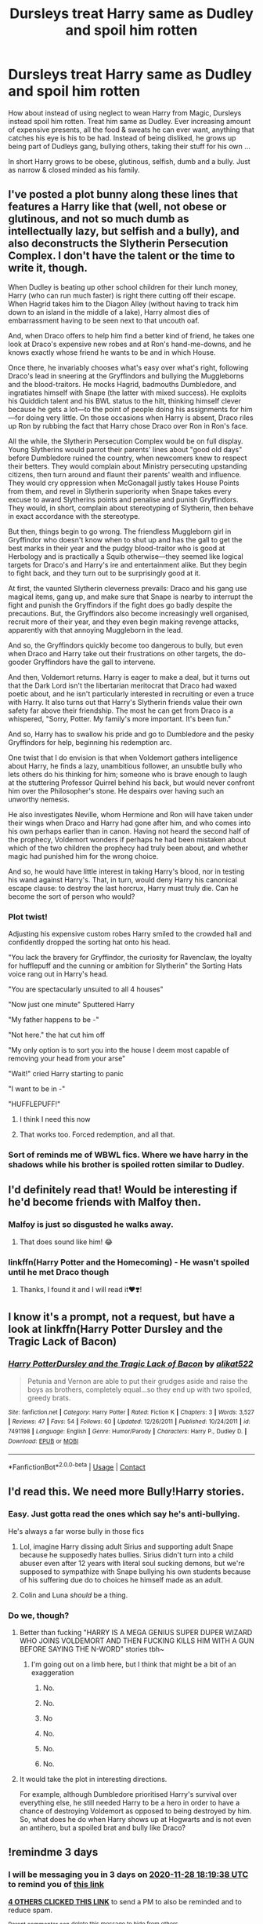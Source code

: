 #+TITLE: Dursleys treat Harry same as Dudley and spoil him rotten

* Dursleys treat Harry same as Dudley and spoil him rotten
:PROPERTIES:
:Author: albeva
:Score: 78
:DateUnix: 1606325802.0
:DateShort: 2020-Nov-25
:FlairText: Prompt
:END:
How about instead of using neglect to wean Harry from Magic, Dursleys instead spoil him rotten. Treat him same as Dudley. Ever increasing amount of expensive presents, all the food & sweats he can ever want, anything that catches his eye is his to be had. Instead of being disliked, he grows up being part of Dudleys gang, bullying others, taking their stuff for his own ...

In short Harry grows to be obese, glutinous, selfish, dumb and a bully. Just as narrow & closed minded as his family.


** I've posted a plot bunny along these lines that features a Harry like that (well, not obese or glutinous, and not so much dumb as intellectually lazy, but selfish and a bully), and also deconstructs the Slytherin Persecution Complex. I don't have the talent or the time to write it, though.

When Dudley is beating up other school children for their lunch money, Harry (who can run much faster) is right there cutting off their escape. When Hagrid takes him to the Diagon Alley (without having to track him down to an island in the middle of a lake), Harry almost dies of embarrassment having to be seen next to that uncouth oaf.

And, when Draco offers to help him find a better kind of friend, he takes one look at Draco's expensive new robes and at Ron's hand-me-downs, and he knows exactly whose friend he wants to be and in which House.

Once there, he invariably chooses what's easy over what's right, following Draco's lead in sneering at the Gryffindors and bullying the Muggleborns and the blood-traitors. He mocks Hagrid, badmouths Dumbledore, and ingratiates himself with Snape (the latter with mixed success). He exploits his Quiddich talent and his BWL status to the hilt, thinking himself clever because he gets a lot---to the point of people doing his assignments for him---for doing very little. On those occasions when Harry is absent, Draco riles up Ron by rubbing the fact that Harry chose Draco over Ron in Ron's face.

All the while, the Slytherin Persecution Complex would be on full display. Young Slytherins would parrot their parents' lines about "good old days" before Dumbledore ruined the country, when newcomers knew to respect their betters. They would complain about Ministry persecuting upstanding citizens, then turn around and flaunt their parents' wealth and influence. They would cry oppression when McGonagall justly takes House Points from them, and revel in Slytherin superiority when Snape takes every excuse to award Slytherins points and penalise and punish Gryffindors. They would, in short, complain about stereotyping of Slytherin, then behave in exact accordance with the stereotype.

But then, things begin to go wrong. The friendless Muggleborn girl in Gryffindor who doesn't know when to shut up and has the gall to get the best marks in their year and the pudgy blood-traitor who is good at Herbology and is practically a Squib otherwise---they seemed like logical targets for Draco's and Harry's ire and entertainment alike. But they begin to fight back, and they turn out to be surprisingly good at it.

At first, the vaunted Slytherin cleverness prevails: Draco and his gang use magical items, gang up, and make sure that Snape is nearby to interrupt the fight and punish the Gryffindors if the fight does go badly despite the precautions. But, the Gryffindors also become increasingly well organised, recruit more of their year, and they even begin making revenge attacks, apparently with that annoying Muggleborn in the lead.

And so, the Gryffindors quickly become too dangerous to bully, but even when Draco and Harry take out their frustrations on other targets, the do-gooder Gryffindors have the gall to intervene.

And then, Voldemort returns. Harry is eager to make a deal, but it turns out that the Dark Lord isn't the libertarian meritocrat that Draco had waxed poetic about, and he isn't particularly interested in recruiting or even a truce with Harry. It also turns out that Harry's Slytherin friends value their own safety far above their friendship. The most he can get from Draco is a whispered, "Sorry, Potter. My family's more important. It's been fun."

And so, Harry has to swallow his pride and go to Dumbledore and the pesky Gryffindors for help, beginning his redemption arc.

One twist that I do envision is that when Voldemort gathers intelligence about Harry, he finds a lazy, unambitious follower, an unsubtle bully who lets others do his thinking for him; someone who is brave enough to laugh at the stuttering Professor Quirrel behind his back, but would never confront him over the Philosopher's stone. He despairs over having such an unworthy nemesis.

He also investigates Neville, whom Hermione and Ron will have taken under their wings when Draco and Harry had gone after him, and who comes into his own perhaps earlier than in canon. Having not heard the second half of the prophecy, Voldemort wonders if perhaps he had been mistaken about which of the two children the prophecy had truly been about, and whether magic had punished him for the wrong choice.

And so, he would have little interest in taking Harry's blood, nor in testing his wand against Harry's. That, in turn, would deny Harry his canonical escape clause: to destroy the last horcrux, Harry must truly die. Can he become the sort of person who would?
:PROPERTIES:
:Author: turbinicarpus
:Score: 42
:DateUnix: 1606340997.0
:DateShort: 2020-Nov-26
:END:

*** Plot twist!

Adjusting his expensive custom robes Harry smiled to the crowded hall and confidently dropped the sorting hat onto his head.

"You lack the bravery for Gryffindor, the curiosity for Ravenclaw, the loyalty for hufflepuff and the cunning or ambition for Slytherin" the Sorting Hats voice rang out in Harry's head.

"You are spectacularly unsuited to all 4 houses"

"Now just one minute" Sputtered Harry

"My father happens to be -"

"Not here." the hat cut him off

"My only option is to sort you into the house I deem most capable of removing your head from your arse"

"Wait!" cried Harry starting to panic

"I want to be in -"

"HUFFLEPUFF!"
:PROPERTIES:
:Author: wizzard-of-time
:Score: 29
:DateUnix: 1606350644.0
:DateShort: 2020-Nov-26
:END:

**** I think I need this now
:PROPERTIES:
:Author: unicorn_mafia537
:Score: 7
:DateUnix: 1606351992.0
:DateShort: 2020-Nov-26
:END:


**** That works too. Forced redemption, and all that.
:PROPERTIES:
:Author: turbinicarpus
:Score: 5
:DateUnix: 1606424670.0
:DateShort: 2020-Nov-27
:END:


*** Sort of reminds me of WBWL fics. Where we have harry in the shadows while his brother is spoiled rotten similar to Dudley.
:PROPERTIES:
:Author: MagnificentTiger
:Score: 7
:DateUnix: 1606359684.0
:DateShort: 2020-Nov-26
:END:


** I'd definitely read that! Would be interesting if he'd become friends with Malfoy then.
:PROPERTIES:
:Author: Lillithmelby
:Score: 8
:DateUnix: 1606331527.0
:DateShort: 2020-Nov-25
:END:

*** Malfoy is just so disgusted he walks away.
:PROPERTIES:
:Author: tirrene
:Score: 9
:DateUnix: 1606331636.0
:DateShort: 2020-Nov-25
:END:

**** That does sound like him! 😂
:PROPERTIES:
:Author: Lillithmelby
:Score: 3
:DateUnix: 1606331668.0
:DateShort: 2020-Nov-25
:END:


*** linkffn(Harry Potter and the Homecoming) - He wasn't spoiled until he met Draco though
:PROPERTIES:
:Author: OptimusRatchet
:Score: 2
:DateUnix: 1606380323.0
:DateShort: 2020-Nov-26
:END:

**** Thanks, I found it and I will read it❤️❣️!
:PROPERTIES:
:Author: Lillithmelby
:Score: 1
:DateUnix: 1606394433.0
:DateShort: 2020-Nov-26
:END:


** I know it's a prompt, not a request, but have a look at linkffn(Harry Potter Dursley and the Tragic Lack of Bacon)
:PROPERTIES:
:Author: Termsndconditions
:Score: 5
:DateUnix: 1606370855.0
:DateShort: 2020-Nov-26
:END:

*** [[https://www.fanfiction.net/s/7491198/1/][*/Harry PotterDursley and the Tragic Lack of Bacon/*]] by [[https://www.fanfiction.net/u/2353360/alikat522][/alikat522/]]

#+begin_quote
  Petunia and Vernon are able to put their grudges aside and raise the boys as brothers, completely equal...so they end up with two spoiled, greedy brats.
#+end_quote

^{/Site/:} ^{fanfiction.net} ^{*|*} ^{/Category/:} ^{Harry} ^{Potter} ^{*|*} ^{/Rated/:} ^{Fiction} ^{K} ^{*|*} ^{/Chapters/:} ^{3} ^{*|*} ^{/Words/:} ^{3,527} ^{*|*} ^{/Reviews/:} ^{47} ^{*|*} ^{/Favs/:} ^{54} ^{*|*} ^{/Follows/:} ^{60} ^{*|*} ^{/Updated/:} ^{12/26/2011} ^{*|*} ^{/Published/:} ^{10/24/2011} ^{*|*} ^{/id/:} ^{7491198} ^{*|*} ^{/Language/:} ^{English} ^{*|*} ^{/Genre/:} ^{Humor/Parody} ^{*|*} ^{/Characters/:} ^{Harry} ^{P.,} ^{Dudley} ^{D.} ^{*|*} ^{/Download/:} ^{[[http://www.ff2ebook.com/old/ffn-bot/index.php?id=7491198&source=ff&filetype=epub][EPUB]]} ^{or} ^{[[http://www.ff2ebook.com/old/ffn-bot/index.php?id=7491198&source=ff&filetype=mobi][MOBI]]}

--------------

*FanfictionBot*^{2.0.0-beta} | [[https://github.com/FanfictionBot/reddit-ffn-bot/wiki/Usage][Usage]] | [[https://www.reddit.com/message/compose?to=tusing][Contact]]
:PROPERTIES:
:Author: FanfictionBot
:Score: 1
:DateUnix: 1606370880.0
:DateShort: 2020-Nov-26
:END:


** I'd read this. We need more Bully!Harry stories.
:PROPERTIES:
:Author: Only_Excuse7425
:Score: 10
:DateUnix: 1606326118.0
:DateShort: 2020-Nov-25
:END:

*** Easy. Just gotta read the ones which say he's anti-bullying.

He's always a far worse bully in those fics
:PROPERTIES:
:Author: Bleepbloopbotz2
:Score: 27
:DateUnix: 1606330523.0
:DateShort: 2020-Nov-25
:END:

**** Lol, imagine Harry dissing adult Sirius and supporting adult Snape because he supposedly hates bullies. Sirius didn't turn into a child abuser even after 12 years with literal soul sucking demons, but we're supposed to sympathize with Snape bullying his own students because of his suffering due do to choices he himself made as an adult.
:PROPERTIES:
:Author: i_atent_ded
:Score: 8
:DateUnix: 1606390760.0
:DateShort: 2020-Nov-26
:END:


**** Colin and Luna /should/ be a thing.
:PROPERTIES:
:Author: YOB1997
:Score: 6
:DateUnix: 1606337209.0
:DateShort: 2020-Nov-26
:END:


*** Do we, though?
:PROPERTIES:
:Author: AskMeAboutKtizo
:Score: 7
:DateUnix: 1606329277.0
:DateShort: 2020-Nov-25
:END:

**** Better than fucking "HARRY IS A MEGA GENIUS SUPER DUPER WIZARD WHO JOINS VOLDEMORT AND THEN FUCKING KILLS HIM WITH A GUN BEFORE SAYING THE N-WORD" stories tbh~
:PROPERTIES:
:Author: tirrene
:Score: 25
:DateUnix: 1606330240.0
:DateShort: 2020-Nov-25
:END:

***** I'm going out on a limb here, but I think that might be a bit of an exaggeration
:PROPERTIES:
:Author: AskMeAboutKtizo
:Score: 5
:DateUnix: 1606330565.0
:DateShort: 2020-Nov-25
:END:

****** No.
:PROPERTIES:
:Author: QwopterMain
:Score: 21
:DateUnix: 1606331396.0
:DateShort: 2020-Nov-25
:END:


****** No.
:PROPERTIES:
:Author: tirrene
:Score: 18
:DateUnix: 1606331592.0
:DateShort: 2020-Nov-25
:END:


****** No
:PROPERTIES:
:Author: Jon_Riptide
:Score: 16
:DateUnix: 1606331958.0
:DateShort: 2020-Nov-25
:END:


****** No.
:PROPERTIES:
:Author: YOB1997
:Score: 14
:DateUnix: 1606337164.0
:DateShort: 2020-Nov-26
:END:


****** No.
:PROPERTIES:
:Author: Saydie_Alexis
:Score: 9
:DateUnix: 1606358983.0
:DateShort: 2020-Nov-26
:END:


****** No.
:PROPERTIES:
:Author: bernstien
:Score: 4
:DateUnix: 1606378317.0
:DateShort: 2020-Nov-26
:END:


**** It would take the plot in interesting directions.

For example, although Dumbledore prioritised Harry's survival over everything else, he still needed Harry to be a hero in order to have a chance of destroying Voldemort as opposed to being destroyed by him. So, what does he do when Harry shows up at Hogwarts and is not even an antihero, but a spoiled brat and bully like Draco?
:PROPERTIES:
:Author: turbinicarpus
:Score: 4
:DateUnix: 1606425733.0
:DateShort: 2020-Nov-27
:END:


** !remindme 3 days
:PROPERTIES:
:Author: 100beep
:Score: 1
:DateUnix: 1606328378.0
:DateShort: 2020-Nov-25
:END:

*** I will be messaging you in 3 days on [[http://www.wolframalpha.com/input/?i=2020-11-28%2018:19:38%20UTC%20To%20Local%20Time][*2020-11-28 18:19:38 UTC*]] to remind you of [[https://np.reddit.com/r/HPfanfiction/comments/k0wojm/dursleys_treat_harry_same_as_dudley_and_spoil_him/gdks2c9/?context=3][*this link*]]

[[https://np.reddit.com/message/compose/?to=RemindMeBot&subject=Reminder&message=%5Bhttps%3A%2F%2Fwww.reddit.com%2Fr%2FHPfanfiction%2Fcomments%2Fk0wojm%2Fdursleys_treat_harry_same_as_dudley_and_spoil_him%2Fgdks2c9%2F%5D%0A%0ARemindMe%21%202020-11-28%2018%3A19%3A38%20UTC][*4 OTHERS CLICKED THIS LINK*]] to send a PM to also be reminded and to reduce spam.

^{Parent commenter can} [[https://np.reddit.com/message/compose/?to=RemindMeBot&subject=Delete%20Comment&message=Delete%21%20k0wojm][^{delete this message to hide from others.}]]

--------------

[[https://np.reddit.com/r/RemindMeBot/comments/e1bko7/remindmebot_info_v21/][^{Info}]]

[[https://np.reddit.com/message/compose/?to=RemindMeBot&subject=Reminder&message=%5BLink%20or%20message%20inside%20square%20brackets%5D%0A%0ARemindMe%21%20Time%20period%20here][^{Custom}]]
[[https://np.reddit.com/message/compose/?to=RemindMeBot&subject=List%20Of%20Reminders&message=MyReminders%21][^{Your Reminders}]]
[[https://np.reddit.com/message/compose/?to=Watchful1&subject=RemindMeBot%20Feedback][^{Feedback}]]
:PROPERTIES:
:Author: RemindMeBot
:Score: 1
:DateUnix: 1606328399.0
:DateShort: 2020-Nov-25
:END:
